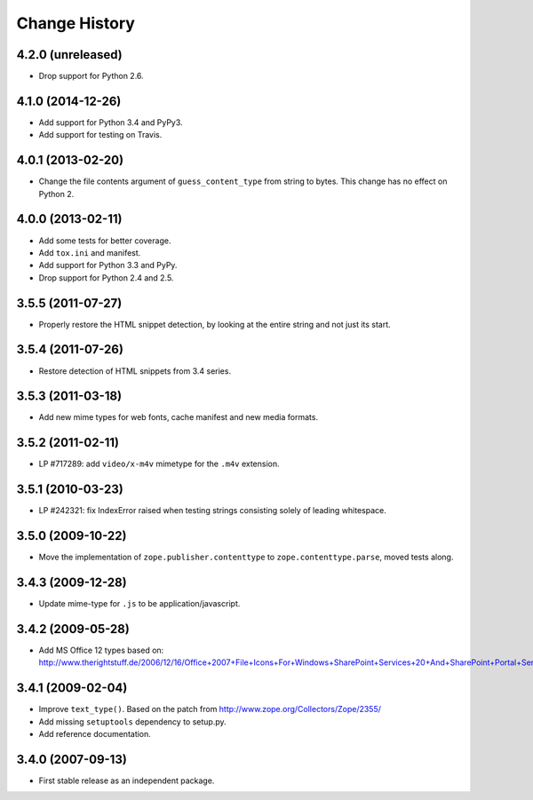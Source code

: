 Change History
==============

4.2.0 (unreleased)
------------------

- Drop support for Python 2.6.

4.1.0 (2014-12-26)
------------------

- Add support for Python 3.4 and PyPy3.

- Add support for testing on Travis.

4.0.1 (2013-02-20)
------------------

- Change the file contents argument of ``guess_content_type`` from string
  to bytes.  This change has no effect on Python 2.

4.0.0 (2013-02-11)
------------------

- Add some tests for better coverage.

- Add ``tox.ini`` and manifest.

- Add support for Python 3.3 and PyPy.

- Drop support for Python 2.4 and 2.5.

3.5.5 (2011-07-27)
------------------

- Properly restore the HTML snippet detection, by looking at the entire string
  and not just its start.

3.5.4 (2011-07-26)
------------------

- Restore detection of HTML snippets from 3.4 series.

3.5.3 (2011-03-18)
------------------

- Add new mime types for web fonts, cache manifest and new media formats.

3.5.2 (2011-02-11)
------------------

- LP #717289:  add ``video/x-m4v`` mimetype for the ``.m4v`` extension.

3.5.1 (2010-03-23)
------------------

- LP #242321:  fix IndexError raised when testing strings consisting
  solely of leading whitespace.

3.5.0 (2009-10-22)
------------------

- Move the implementation of ``zope.publisher.contenttype`` to
  ``zope.contenttype.parse``, moved tests along.

3.4.3 (2009-12-28)
------------------

- Update mime-type for ``.js`` to be application/javascript.

3.4.2 (2009-05-28)
------------------

- Add MS Office 12 types based on:
  http://www.therightstuff.de/2006/12/16/Office+2007+File+Icons+For+Windows+SharePoint+Services+20+And+SharePoint+Portal+Server+2003.aspx

3.4.1 (2009-02-04)
------------------

- Improve ``text_type()``. Based on the patch from
  http://www.zope.org/Collectors/Zope/2355/

- Add missing ``setuptools`` dependency to setup.py.

- Add reference documentation.

3.4.0 (2007-09-13)
------------------

- First stable release as an independent package.
